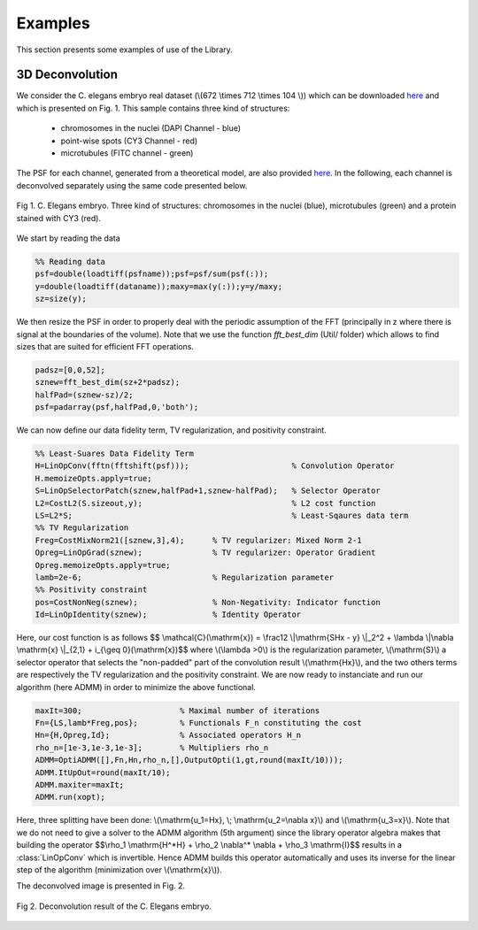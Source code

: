 
.. _ref-examples:

Examples
********

This section presents some examples of use of the Library. 

3D Deconvolution
----------------

We consider the C. elegans embryo real dataset (\\(672 \\times 712 \\times 104 \\)) which can be downloaded `here <http://bigwww.epfl.ch/deconvolution/bio/>`_ and which is presented on Fig. 1. 
This sample contains three kind of structures:
   - chromosomes in the nuclei (DAPI Channel - blue)
   - point-wise spots  (CY3 Channel - red)
   - microtubules (FITC channel - green)
The PSF for each channel, generated from a theoretical model, are also provided `here <http://bigwww.epfl.ch/deconvolution/bio/>`_.
In the following, each channel is deconvolved separately using the same code presented below.

.. figure:: ConvData.png
   :scale: 70 %
   :alt: C. Elegans embryo
   :align: center

   Fig 1. C. Elegans embryo. Three kind of structures: chromosomes in the nuclei (blue), microtubules (green) and a protein 
   stained with CY3 (red).

We start by reading the data 

.. code:: matlab

   %% Reading data
   psf=double(loadtiff(psfname));psf=psf/sum(psf(:));
   y=double(loadtiff(dataname));maxy=max(y(:));y=y/maxy;
   sz=size(y);

We then resize the PSF in order to properly deal with the periodic assumption of the FFT (principally in z where  there is signal at the boundaries of the volume). Note that we use the function *fft_best_dim* (Util/ folder) which allows to find sizes that are
suited for efficient FFT operations.

.. code:: matlab

    padsz=[0,0,52];
    sznew=fft_best_dim(sz+2*padsz);
    halfPad=(sznew-sz)/2;
    psf=padarray(psf,halfPad,0,'both');

We can now define our data fidelity term, TV regularization, and positivity constraint.

.. code:: matlab

    %% Least-Suares Data Fidelity Term
    H=LinOpConv(fftn(fftshift(psf)));                      % Convolution Operator  
    H.memoizeOpts.apply=true;                                         
    S=LinOpSelectorPatch(sznew,halfPad+1,sznew-halfPad);   % Selector Operator
    L2=CostL2(S.sizeout,y);                                % L2 cost function
    LS=L2*S;                                               % Least-Sqaures data term
    %% TV Regularization
    Freg=CostMixNorm21([sznew,3],4);      % TV regularizer: Mixed Norm 2-1
    Opreg=LinOpGrad(sznew);               % TV regularizer: Operator Gradient
    Opreg.memoizeOpts.apply=true;  
    lamb=2e-6;                            % Regularization parameter
    %% Positivity constraint
    pos=CostNonNeg(sznew);                % Non-Negativity: Indicator function
    Id=LinOpIdentity(sznew);              % Identity Operator 

Here, our cost function is as follows
$$ \\mathcal{C}(\\mathrm{x}) = \\frac12 \\|\\mathrm{SHx - y} \\|_2^2 + \\lambda \\|\\nabla \\mathrm{x} \\|_{2,1} + i_{\\geq 0}(\\mathrm{x})$$
where \\(\\lambda >0\\) is the regularization parameter, \\(\\mathrm{S}\\) a selector operator that selects the "non-padded"
part of the convolution result \\(\\mathrm{Hx}\\), and the two others terms are respectively the TV regularization and the positivity
constraint. We are now ready to instanciate and run our algorithm (here ADMM) in order to minimize the above functional.

.. code:: matlab

      maxIt=300;                     % Maximal number of iterations
      Fn={LS,lamb*Freg,pos};         % Functionals F_n constituting the cost 
      Hn={H,Opreg,Id};               % Associated operators H_n
      rho_n=[1e-3,1e-3,1e-3];        % Multipliers rho_n
      ADMM=OptiADMM([],Fn,Hn,rho_n,[],OutputOpti(1,gt,round(maxIt/10)));
      ADMM.ItUpOut=round(maxIt/10);
      ADMM.maxiter=maxIt;
      ADMM.run(xopt);

Here, three splitting have been done: \\(\\mathrm{u_1=Hx}, \\; \\mathrm{u_2=\\nabla x}\\) and \\(\\mathrm{u_3=x}\\).
Note that we do not need to give a solver to the ADMM algorithm (5th argument) since the library operator algebra makes that
building the operator
$$\\rho_1 \\mathrm{H^*H} + \\rho_2 \\nabla^* \\nabla + \\rho_3 \\mathrm{I}$$
results in a :class:`LinOpConv` which is invertible. Hence ADMM builds this operator automatically and uses its inverse for the
linear step  of the algorithm (minimization over \\(\\mathrm{x}\\)).

The deconvolved image is presented in Fig. 2.

.. figure:: Deconv3D.png
   :scale: 70 %
   :alt: Deconvolution result.
   :align: center

   Fig 2. Deconvolution result of the C. Elegans embryo.
